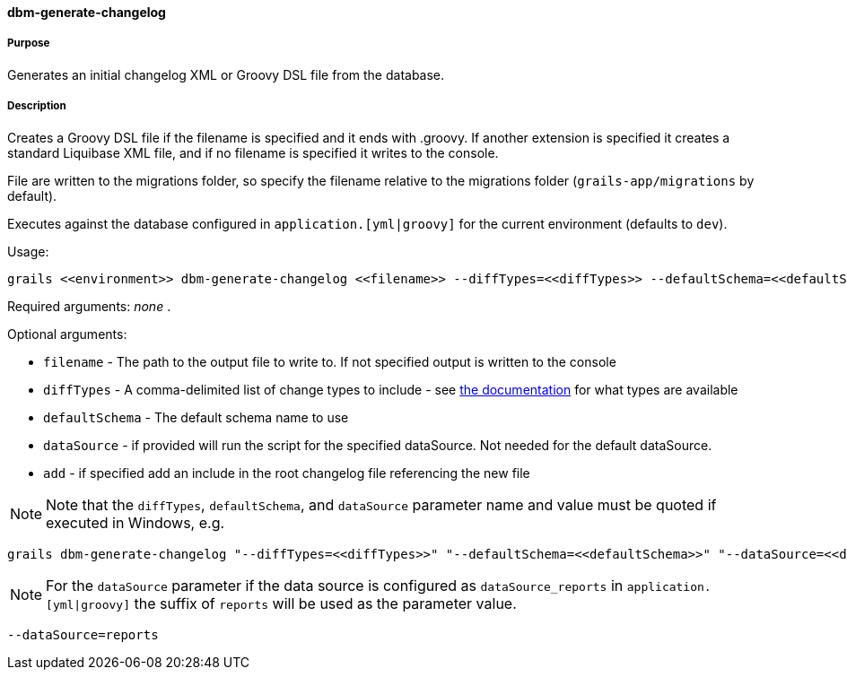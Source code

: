 ==== dbm-generate-changelog

===== Purpose

Generates an initial changelog XML or Groovy DSL file from the database.

===== Description

Creates a Groovy DSL file if the filename is specified and it ends with .groovy. If another extension is specified it creates a standard Liquibase XML file, and if no filename is specified it writes to the console.

File are written to the migrations folder, so specify the filename relative to the migrations folder (`grails-app/migrations` by default).

Executes against the database configured in `application.[yml|groovy]` for the current environment (defaults to `dev`).

Usage:
[source,java]
----
grails <<environment>> dbm-generate-changelog <<filename>> --diffTypes=<<diffTypes>> --defaultSchema=<<defaultSchema>> --dataSource=<<dataSource>> --add
----

Required arguments: _none_ .

Optional arguments:

* `filename` - The path to the output file to write to. If not specified output is written to the console
* `diffTypes` - A comma-delimited list of change types to include - see http://www.liquibase.org/manual/diff#controlling_checks_since_1.8[the documentation] for what types are available
* `defaultSchema` - The default schema name to use
* `dataSource` - if provided will run the script for the specified dataSource.  Not needed for the default dataSource.
* `add` - if specified add an include in the root changelog file referencing the new file

NOTE: Note that the `diffTypes`, `defaultSchema`, and `dataSource` parameter name and value must be quoted if executed in Windows, e.g.
[source,groovy]
----
grails dbm-generate-changelog "--diffTypes=<<diffTypes>>" "--defaultSchema=<<defaultSchema>>" "--dataSource=<<dataSource>>"
----

NOTE: For the `dataSource` parameter if the data source is configured as `dataSource_reports` in `application.[yml|groovy]`
the suffix of `reports` will be used as the parameter value.
[source,groovy]
----
--dataSource=reports
----